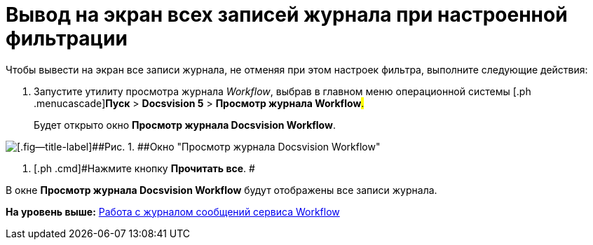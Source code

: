 =  Вывод на экран всех записей журнала при настроенной фильтрации

Чтобы вывести на экран все записи журнала, не отменяя при этом настроек фильтра, выполните следующие действия:

. [.ph .cmd]#Запустите утилиту просмотра журнала [.dfn .term]_Workflow_, выбрав в главном меню операционной системы [.ph .menucascade]#[.ph .uicontrol]*Пуск* > [.ph .uicontrol]*Docsvision 5* > [.ph .uicontrol]*Просмотр журнала Workflow*#.#
+
Будет открыто окно [.keyword .wintitle]*Просмотр журнала Docsvision Workflow*.

image::Log_Window_Workflow.png[[.fig--title-label]##Рис. 1. ##Окно "Просмотр журнала Docsvision Workflow"]
. [.ph .cmd]#Нажмите кнопку [.ph .uicontrol]*Прочитать все*. #

В окне [.keyword .wintitle]*Просмотр журнала Docsvision Workflow* будут отображены все записи журнала.

*На уровень выше:* xref:Log_Workflow.adoc[Работа с журналом сообщений сервиса Workflow]
